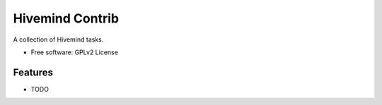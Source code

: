 ===============================
Hivemind Contrib
===============================

A collection of Hivemind tasks.

* Free software: GPLv2 License

Features
--------

* TODO
